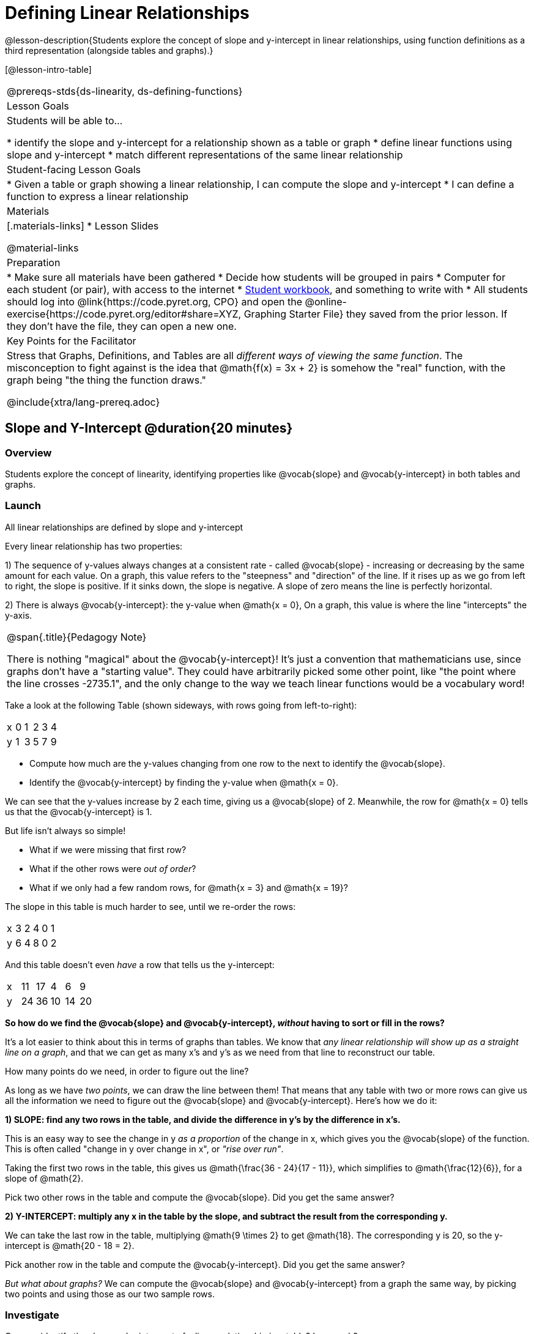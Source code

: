 = Defining Linear Relationships

++++
<style>
.small-table {max-width: 75%}
.graph-table img {width: 33%;}
.tableFlip { position: relative; }
.tableFlip table {
	top: 0px;
	left: 0px;
    transition: opacity 1s;
}
.tableFlip table:first-child {
	position: relative;
	background: lightpink;
}
.tableFlip table:last-child {
	position: absolute;
	background: lightgreen;
	opacity: 0;
}
.tableFlip:hover table:first-child { opacity: 0;}
.tableFlip:hover table:last-child  { opacity: 1;}
</style>
++++

@lesson-description{Students explore the concept of slope and y-intercept in linear relationships, using function definitions as a third representation (alongside tables and graphs).}

[@lesson-intro-table]
|===
@prereqs-stds{ds-linearity, ds-defining-functions}
| Lesson Goals
| Students will be able to...

* identify the slope and y-intercept for a relationship shown as a table or graph
* define linear functions using slope and y-intercept
* match different representations of the same linear relationship

| Student-facing Lesson Goals
|

* Given a table or graph showing a linear relationship, I can compute the slope and y-intercept
* I can define a function to express a linear relationship

| Materials
|[.materials-links]
* Lesson Slides

@material-links

| Preparation
|
* Make sure all materials have been gathered
* Decide how students will be grouped in pairs
* Computer for each student (or pair), with access to the internet
* link:{pathwayrootdir}/workbook/workbook.pdf[Student workbook], and something to write with
* All students should log into @link{https://code.pyret.org, CPO} and open the @online-exercise{https://code.pyret.org/editor#share=XYZ, Graphing Starter File} they saved from the prior lesson. If they don't have the file, they can open a new one.

| Key Points for the Facilitator
| Stress that Graphs, Definitions, and Tables are all __different ways of viewing the same function__. The misconception to fight against is the idea that @math{f(x) = 3x + 2} is somehow the "real" function, with the graph being "the thing the function draws."


@include{xtra/lang-prereq.adoc}
|===

== Slope and Y-Intercept @duration{20 minutes}

=== Overview
Students explore the concept of linearity, identifying properties like @vocab{slope} and @vocab{y-intercept} in both tables and graphs.

=== Launch

[.lesson-point]
All linear relationships are defined by slope and y-intercept

Every linear relationship has two properties: 

1) The sequence of y-values always changes at a consistent rate - called @vocab{slope} - increasing or decreasing by the same amount for each value. On a graph, this value refers to the "steepness" and "direction" of the line. If it rises up as we go from left to right, the slope is positive. If it sinks down, the slope is negative. A slope of zero means the line is perfectly horizontal.

2) There is always @vocab{y-intercept}: the y-value when @math{x = 0}, On a graph, this value is where the line "intercepts" the y-axis.

[.strategy-box, cols="1", grid="none", stripes="none"]
|===
|
@span{.title}{Pedagogy Note}

There is nothing "magical" about the @vocab{y-intercept}! It's just a convention that mathematicians use, since graphs don't have a "starting value". They could have arbitrarily picked some other point, like "the point where the line crosses -2735.1", and the only change to the way we teach linear functions would be a vocabulary word!
|===

Take a look at the following Table (shown sideways, with rows going from left-to-right):

[.sideways-pyret-table]
|===
| x | 0 | 1 | 2 | 3 | 4
| y | 1 | 3 | 5 | 7 | 9
|===

[.lesson-instruction]
- Compute how much are the y-values changing from one row to the next to identify the @vocab{slope}.
- Identify the @vocab{y-intercept} by finding the y-value when @math{x = 0}.

We can see that the y-values increase by 2 each time, giving us a @vocab{slope} of 2. Meanwhile, the row for @math{x = 0} tells us that the @vocab{y-intercept} is 1.

But life isn't always so simple! 

- What if we were missing that first row?
- What if the other rows were __out of order__?
- What if we only had a few random rows, for @math{x = 3} and @math{x = 19}?

The slope in this table is much harder to see, until we re-order the rows:

[.sideways-pyret-table]
|===
| x | 3 | 2 | 4 | 0 | 1
| y | 6 | 4 | 8 | 0 | 2
|===

And this table doesn't even _have_ a row that tells us the y-intercept:

[.sideways-pyret-table]
|===
| x | 11 | 17 |  4 |  6 |  9
| y | 24 | 36 | 10 | 14 | 20
|===

*So how do we find the @vocab{slope} and @vocab{y-intercept}, _without_ having to sort or fill in the rows?*

It's a lot easier to think about this in terms of graphs than tables. We know that __any linear relationship will show up as a straight line on a graph__, and that we can get as many x's and y's as we need from that line to reconstruct our table.

[.lesson-instruction]
How many points do we need, in order to figure out the line?

As long as we have __two points__, we can draw the line between them! That means that any table with two or more rows can give us all the information we need to figure out the @vocab{slope} and @vocab{y-intercept}. Here's how we do it:

*1) SLOPE: find any two rows in the table, and divide the difference in y's by the difference in x's.*

This is an easy way to see the change in y __as a proportion__ of the change in x, which gives you the @vocab{slope} of the function. This is often called "change in y over change in x", or __"rise over run"__.

Taking the first two rows in the table, this gives us @math{\frac{36 - 24}{17 - 11}}, which simplifies to @math{\frac{12}{6}}, for a slope of @math{2}.

[.lesson-instruction]
Pick two other rows in the table and compute the @vocab{slope}. Did you get the same answer?

*2) Y-INTERCEPT: multiply any x in the table by the slope, and subtract the result from the corresponding y.*

We can take the last row in the table, multiplying @math{9 \times 2} to get @math{18}. The corresponding y is 20, so the y-intercept is @math{20 - 18 = 2}.

[.lesson-instruction]
Pick another row in the table and compute the @vocab{y-intercept}. Did you get the same answer?

__But what about graphs?__ We can compute the @vocab{slope} and @vocab{y-intercept} from a graph the same way, by picking two points and using those as our two sample rows.

=== Investigate
Can you identify the slope and y-intercept of a linear relationship in a table? In a graph?

- Complete @opt-printable-exercise{slope-and-y-tables.adoc}
- Complete @opt-printable-exercise{slope-and-y-graphs.adoc}

=== Synthesize
The @vocab{slope} and @vocab{y-intercept} form the essence of linear relationships. If we can find them in a sample of data, we can make predictions that go outside that sample. For example: If we know a car is moving at the same speed, all we need to know is __where it is at two points in time__ in order to figure out the speed, and to predict where it will be at any other point in time!

== Defining Linear Relationships

=== Overview
Students explore function definitions as a way of expressing linear relationships, and construct tables and graphs from those definitions.

=== Launch
Writing out an entire table or graph - even if it's just two rows or two points! - can be time-consuming. It also forces other people to compute the slope and y-intercept by hand!

Fortunately, a *function definition* can be used to summarize an entire table or graph by putting the @vocab{slope} and @vocab{y-intercept} front-and-center! Let's see a function definition, written both as regular function notation and as Pyret code.

[cols="^1,^1",options="header"]
|===
| Function Notation 		| Pyret Code
|@math{f(x) = 6x - 10} 		| `fun f(x): (6 * x) - 10`
|===

As with tables and graphs, a function definition can reveal whether or not it is linear.

@image{images/slope-and-y.png}

If the line is perfectly flat the slope will be zero, making the term "invisible"! In the example below, a linear function with a slope of zero is shown with and without this term:

[cols="^1,^1",options="header"]
|===
| "Visible" Slope	 		| "Invisible" Slope
|@math{f(x) = 0x + 22}		| @math{f(x) = 22}
|===

If the line crosses the y-axis at zero, the y-intercept will be @math{0}. This can make that term "invisible"! In the example below, a linear function with a y-intercept of zero is shown with and without this term:

[cols="^1,^1",options="header"]
|===
| "Visible"	y-intercept 	| "Invisible" y-intercept
|@math{f(x) = 3.2x + 0}		| @math{f(x) = 3.2x}
|===

To check our work, we can apply the function to the x-value in each Row in the table, it produces the y-value! Instead of writing endless rows repeating the pattern or drawing an entire graph, we can just declare the pattern itself using the function.

=== Investigate

[.lesson-instruction]
- Can you find the slope and y-intercept of a function? Complete @opt-printable-exercise{slope-and-yintercept.adoc}.
- Complete @online-exercise{https://teacher.desmos.com/activitybuilder/custom/5fc24d7d7768970b95efa813, "Matching Tables and Definitions of Linear Functions"}.
- Complete @opt-printable-exercise{match-symbols-tables.adoc}.
- Complete @opt-printable-exercise{define-functions-tables.adoc}.

There are two ways to compare function definitions to graphs:

1) Use the function definition to _compute_ some (x, y) pairs, and see if those fall on the graph.

2) Find the _slope_ and _y-intercept_ of the function and graph, and see if they are the same.

[.lesson-instruction]
--
Which strategy do you like best? Are there times when you would use one over the other?

- Complete @opt-printable-exercise{match-definitions-graphs.adoc}
- Complete @online-exercise{https://teacher.desmos.com/activitybuilder/custom/5fbe72167f5cee0d57130b96, "Matching Graphs and Definitions of Linear Functions"}
- Complete @online-exercise{https://teacher.desmos.com/activitybuilder/custom/5fbe7b4cf278460cdbd34bc8, Matching Graphs and Definitions of Linear Functions 2}
- Complete @online-exercise{https://teacher.desmos.com/activitybuilder/custom/5fbe74ac877d890d3e1a49cc?collections=5fbe7484d81cab0ca7a8bcfb, "Matching Function Definitions, Tables and Graphs"}
- Complete @online-exercise{https://teacher.desmos.com/activitybuilder/custom/5fbe782a6dcb980d4c87b78d?collections=5fbecc2b40d7aa0d844956f0, "Matching Linear Functions, Tables and Graphs 2"}
- Complete @opt-printable-exercise{define-functions-graphs.adoc}
--

=== Common Misconceptions
It is incredibly common to think of the graph as the "output" of the function, rather than the function itself. Most math textbooks will use language like "matching the graph to the function", suggesting that the graph is somehow not the function! Since this language is pervasive, it's important to actively push against it.

=== Synthesize
Function definitions are a way of talking about relationships between quantities: milk costs $0.59/gallon, a stone falls at @math{9.8m/s^2}, or there are 30 students for every teacher at a school. If we can figure out the relationship between a small sample of data, we can __make predictions__ about what happens next. We can see these relationships as tables, graphs, or symbols in a definition. We can even think about them as a mapping between @vocab{Domain} and @vocab{Range}! 

When we talk about functions, sometimes it's easiest to think of the graph. Sometimes it's best to see the table, or the definition. *It all depends on what we want to know.* What's important is being able to switch between representations, and see the connections between them.


== Additional Exercises:
* @opt-online-exercise{https://teacher.desmos.com/activitybuilder/custom/5fc263844666f00d51454b58, "Identifying y-intercepts in Tables, Graphs & Symbolic Representations of Linear Functions"}
* @opt-online-exercise{https://teacher.desmos.com/activitybuilder/custom/5fc264d34666f00d51454b87, "Identifying slope in Tables, Graphs & Symbolic Representations of Linear Functions"}
* @opt-online-exercise{https://teacher.desmos.com/activitybuilder/custom/5fc26797b575200bae86929c, "Identifying Linearity in Tables, Graphs & Symbolic Representations of Linear Functions"}
* @opt-online-exercise{https://teacher.desmos.com/activitybuilder/custom/5fc261b2b575200bae8691fd, "Matching Tables, Graphs, and Symbolic Representations of Functions (challenge!)"}
